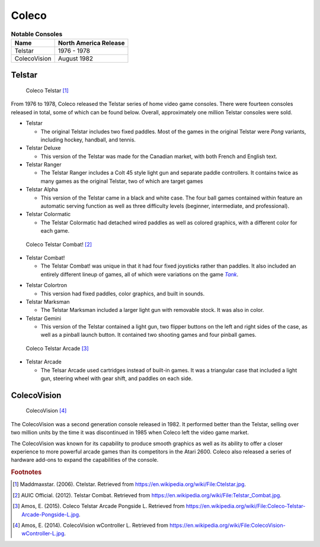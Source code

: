 .. Created by Payton McBurney

Coleco
======

.. table:: **Notable Consoles**

    ============== =======================
     Name           North America Release
    ============== =======================
     Telstar        1976 - 1978
     ColecoVision   August 1982
    ============== =======================

*******
Telstar
*******

.. figure:: telstar.jpg
    :width: 50%

    Coleco Telstar [#f1]_

From 1976 to 1978, Coleco released the Telstar series of home video game consoles. There were fourteen consoles released
in total, some of which can be found below. Overall, approximately one million Telstar consoles were sold.

* Telstar

  * The original Telstar includes two fixed paddles. Most of the games in the original Telstar were *Pong* variants,
    including hockey, handball, and tennis.

* Telstar Deluxe

  * This version of the Telstar was made for the Canadian market, with both French and English text.

* Telstar Ranger

  * The Telstar Ranger includes a Colt 45 style light gun and separate paddle controllers. It contains twice as many
    games as the original Telstar, two of which are target games

* Telstar Alpha

  * This version of the Telstar came in a black and white case. The four ball games contained within feature an
    automatic serving function as well as three difficulty levels (beginner, intermediate, and professional).

* Telstar Colormatic

  * The Telstar Colormatic had detached wired paddles as well as colored graphics, with a different color for each
    game.

.. figure:: telstar_combat.jpg
    :width: 50%

    Coleco Telstar Combat! [#f2]_

* Telstar Combat!

  * The Telstar Combat! was unique in that it had four fixed joysticks rather than paddles. It also included an
    entirely different lineup of games, all of which were variations on the game |Tank|_.

.. _Tank: https://en.wikipedia.org/wiki/Tank_(video_game)

.. |Tank| replace:: *Tank*

* Telstar Colortron

  * This version had fixed paddles, color graphics, and built in sounds.

* Telstar Marksman

  * The Telstar Marksman included a larger light gun with removable stock. It was also in color.

* Telstar Gemini

  * This version of the Telstar contained a light gun, two flipper buttons on the left and right sides of the case,
    as well as a pinball launch button. It contained two shooting games and four pinball games.

.. figure:: telstar_arcade.jpg
    :width: 50%

    Coleco Telstar Arcade [#f3]_

* Telstar Arcade

  * The Telsar Arcade used cartridges instead of built-in games. It was a triangular case that included a light gun,
    steering wheel with gear shift, and paddles on each side.

*************
ColecoVision
*************

.. figure:: colecovision.jpg
    :width: 50%

    ColecoVision [#f4]_

The ColecoVision was a second generation console released in 1982. It performed better than the Telstar, selling over
two million units by the time it was discontinued in 1985 when Coleco left the video game market.

The ColecoVision was known for its capability to produce smooth graphics as well as its ability to offer a closer
experience to more powerful arcade games than its competitors in the Atari 2600. Coleco also released a series of
hardware add-ons to expand the capabilities of the console.

.. rubric:: Footnotes

.. [#f1] Maddmaxstar. (2006). Ctelstar. Retrieved from https://en.wikipedia.org/wiki/File:Ctelstar.jpg.
.. [#f2] AUIC Official. (2012). Telstar Combat. Retrieved from https://en.wikipedia.org/wiki/File:Telstar_Combat.jpg.
.. [#f3] Amos, E. (2015). Coleco Telstar Arcade Pongside L. Retrieved from
    https://en.wikipedia.org/wiki/File:Coleco-Telstar-Arcade-Pongside-L.jpg.
.. [#f4] Amos, E. (2014). ColecoVision wController L. Retrieved from
    https://en.wikipedia.org/wiki/File:ColecoVision-wController-L.jpg.

